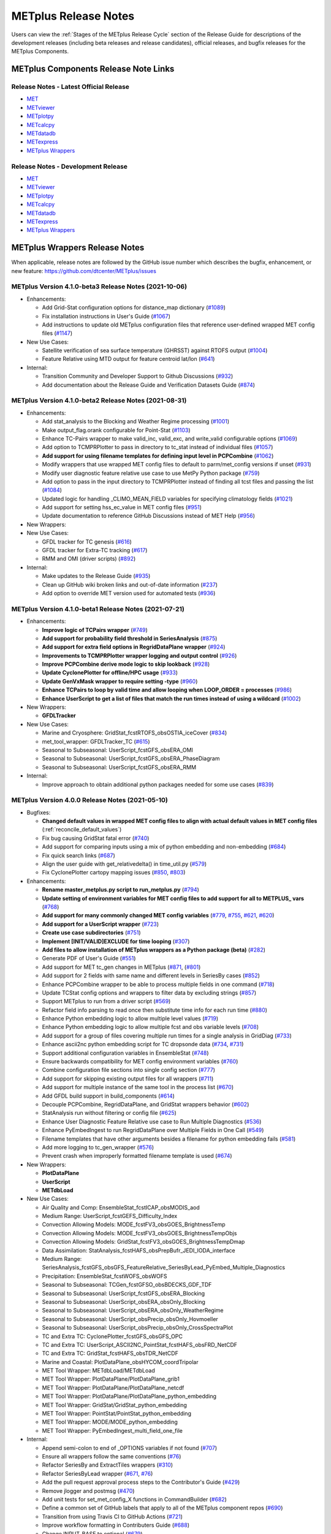METplus Release Notes
=====================

Users can view the :ref:`Stages of the METplus Release Cycle` section of
the Release Guide for descriptions of the development releases (including
beta releases and release candidates), official releases, and bugfix
releases for the METplus Components.

METplus Components Release Note Links
-------------------------------------

Release Notes - Latest Official Release
^^^^^^^^^^^^^^^^^^^^^^^^^^^^^^^^^^^^^^^

* `MET <https://met.readthedocs.io/en/latest/Users_Guide/release-notes.html>`__
* `METviewer <https://metviewer.readthedocs.io/en/latest/Users_Guide/release-notes.html>`__
* `METplotpy <https://metplotpy.readthedocs.io/en/latest/Users_Guide/release-notes.html>`__
* `METcalcpy <https://metcalcpy.readthedocs.io/en/latest/Users_Guide/release-notes.html>`__
* `METdatadb <https://metdatadb.readthedocs.io/en/latest/Users_Guide/release-notes.html>`__
* `METexpress <https://github.com/dtcenter/METexpress/releases>`__
* `METplus Wrappers <https://metplus.readthedocs.io/en/latest/Users_Guide/release-notes.html>`__

Release Notes - Development Release
^^^^^^^^^^^^^^^^^^^^^^^^^^^^^^^^^^^

* `MET <https://met.readthedocs.io/en/develop/Users_Guide/release-notes.html>`__
* `METviewer <https://metviewer.readthedocs.io/en/develop/Users_Guide/release-notes.html>`__
* `METplotpy <https://metplotpy.readthedocs.io/en/develop/Users_Guide/release-notes.html>`__
* `METcalcpy <https://metcalcpy.readthedocs.io/en/develop/Users_Guide/release-notes.html>`__
* `METdatadb <https://metdatadb.readthedocs.io/en/develop/Users_Guide/release-notes.html>`__
* `METexpress <https://github.com/dtcenter/METexpress/releases>`__
* `METplus Wrappers <https://metplus.readthedocs.io/en/develop/Users_Guide/release-notes.html>`__

METplus Wrappers Release Notes
------------------------------

When applicable, release notes are followed by the GitHub issue number which
describes the bugfix, enhancement, or new feature:
https://github.com/dtcenter/METplus/issues

METplus Version 4.1.0-beta3 Release Notes (2021-10-06)
^^^^^^^^^^^^^^^^^^^^^^^^^^^^^^^^^^^^^^^^^^^^^^^^^^^^^^

* Enhancements:

  * Add Grid-Stat configuration options for distance_map dictionary (`#1089 <https://github.com/dtcenter/METplus/issues/1089>`_)
  * Fix installation instructions in User's Guide (`#1067 <https://github.com/dtcenter/METplus/issues/1067>`_)
  * Add instructions to update old METplus configuration files that reference user-defined wrapped MET config files (`#1147 <https://github.com/dtcenter/METplus/issues/1147>`_)

* New Use Cases:

  * Satellite verification of sea surface temperature (GHRSST) against RTOFS output (`#1004 <https://github.com/dtcenter/METplus/issues/1004>`_)
  * Feature Relative using MTD output for feature centroid lat/lon (`#641 <https://github.com/dtcenter/METplus/issues/641>`_)

* Internal:

  * Transition Community and Developer Support to Github Discussions (`#932 <https://github.com/dtcenter/METplus/issues/932>`_)
  * Add documentation about the Release Guide and Verification Datasets Guide (`#874 <https://github.com/dtcenter/METplus/issues/874>`_)

METplus Version 4.1.0-beta2 Release Notes (2021-08-31)
^^^^^^^^^^^^^^^^^^^^^^^^^^^^^^^^^^^^^^^^^^^^^^^^^^^^^^

* Enhancements:

  * Add stat_analysis to the Blocking and Weather Regime processing (`#1001 <https://github.com/dtcenter/METplus/issues/1001>`_)
  * Make output_flag.orank configurable for Point-Stat (`#1103 <https://github.com/dtcenter/METplus/issues/1103>`_)
  * Enhance TC-Pairs wrapper to make valid_inc, valid_exc, and write_valid configurable options (`#1069 <https://github.com/dtcenter/METplus/issues/1069>`_)
  * Add option to TCMPRPlotter to pass in directory to tc_stat instead of individual files (`#1057 <https://github.com/dtcenter/METplus/issues/1057>`_)
  * **Add support for using filename templates for defining input level in PCPCombine** (`#1062 <https://github.com/dtcenter/METplus/issues/1062>`_)
  * Modify wrappers that use wrapped MET config files to default to parm/met_config versions if unset (`#931 <https://github.com/dtcenter/METplus/issues/931>`_)
  * Modify user diagnostic feature relative use case to use MetPy Python package (`#759 <https://github.com/dtcenter/METplus/issues/759>`_)
  * Add option to pass in the input directory to TCMPRPlotter instead of finding all tcst files and passing the list (`#1084 <https://github.com/dtcenter/METplus/issues/1084>`_)
  * Updated logic for handling _CLIMO_MEAN_FIELD variables for specifying climatology fields (`#1021 <https://github.com/dtcenter/METplus/issues/1021>`_)
  * Add support for setting hss_ec_value in MET config files (`#951 <https://github.com/dtcenter/METplus/issues/951>`_)
  * Update documentation to reference GitHub Discussions instead of MET Help (`#956 <https://github.com/dtcenter/METplus/issues/956>`_)

* New Wrappers:

* New Use Cases:

  * GFDL tracker for TC genesis (`#616 <https://github.com/dtcenter/METplus/issues/616>`_)
  * GFDL tracker for Extra-TC tracking (`#617 <https://github.com/dtcenter/METplus/issues/617>`_)
  * RMM and OMI (driver scripts) (`#892 <https://github.com/dtcenter/METplus/issues/892>`_)

* Internal:

  * Make updates to the Release Guide (`#935 <https://github.com/dtcenter/METplus/issues/935>`_)
  * Clean up GitHub wiki broken links and out-of-date information (`#237 <https://github.com/dtcenter/METplus/issues/237>`_)
  * Add option to override MET version used for automated tests (`#936 <https://github.com/dtcenter/METplus/issues/936>`_)


METplus Version 4.1.0-beta1 Release Notes (2021-07-21)
^^^^^^^^^^^^^^^^^^^^^^^^^^^^^^^^^^^^^^^^^^^^^^^^^^^^^^

* Enhancements:

  * **Improve logic of TCPairs wrapper** (`#749 <https://github.com/dtcenter/METplus/issues/749>`_)
  * **Add support for probability field threshold in SeriesAnalysis** (`#875 <https://github.com/dtcenter/METplus/issues/875>`_)
  * **Add support for extra field options in RegridDataPlane wrapper** (`#924 <https://github.com/dtcenter/METplus/issues/924>`_)
  * **Improvements to TCMPRPlotter wrapper logging and output control** (`#926 <https://github.com/dtcenter/METplus/issues/926>`_)
  * **Improve PCPCombine derive mode logic to skip lookback** (`#928 <https://github.com/dtcenter/METplus/issues/928>`_)
  * **Update CyclonePlotter for offline/HPC usage** (`#933 <https://github.com/dtcenter/METplus/issues/933>`_)
  * **Update GenVxMask wrapper to require setting -type** (`#960 <https://github.com/dtcenter/METplus/issues/960>`_)
  * **Enhance TCPairs to loop by valid time and allow looping when LOOP_ORDER = processes** (`#986 <https://github.com/dtcenter/METplus/issues/986>`_)
  * **Enhance UserScript to get a list of files that match the run times instead of using a wildcard** (`#1002 <https://github.com/dtcenter/METplus/issues/1002>`_)


* New Wrappers:

  * **GFDLTracker**


* New Use Cases:

  * Marine and Cryosphere: GridStat_fcstRTOFS_obsOSTIA_iceCover (`#834 <https://github.com/dtcenter/METplus/issues/834>`_)
  * met_tool_wrapper: GFDLTracker_TC (`#615 <https://github.com/dtcenter/METplus/issues/615>`_)
  * Seasonal to Subseasonal: UserScript_fcstGFS_obsERA_OMI
  * Seasonal to Subseasonal: UserScript_fcstGFS_obsERA_PhaseDiagram
  * Seasonal to Subseasonal: UserScript_fcstGFS_obsERA_RMM


* Internal:

  * Improve approach to obtain additional python packages needed for some use cases (`#839 <https://github.com/dtcenter/METplus/issues/839>`_)

METplus Version 4.0.0 Release Notes (2021-05-10)
^^^^^^^^^^^^^^^^^^^^^^^^^^^^^^^^^^^^^^^^^^^^^^^^

* Bugfixes:

  * **Changed default values in wrapped MET config files to align with actual default values in MET config files** (:ref:`reconcile_default_values`)
  * Fix bug causing GridStat fatal error (`#740 <https://github.com/dtcenter/METplus/issues/740>`_)
  * Add support for comparing inputs using a mix of python embedding and non-embedding (`#684 <https://github.com/dtcenter/METplus/issues/684>`_)
  * Fix quick search links (`#687 <https://github.com/dtcenter/METplus/issues/687>`_)
  * Align the user guide with get_relativedelta() in time_util.py (`#579 <https://github.com/dtcenter/METplus/issues/579>`_)
  * Fix CyclonePlotter cartopy mapping issues (`#850 <https://github.com/dtcenter/METplus/issues/850>`_, `#803 <https://github.com/dtcenter/METplus/issues/803>`_)

* Enhancements:

  * **Rename master_metplus.py script to run_metplus.py** (`#794 <https://github.com/dtcenter/METplus/issues/794>`_)
  * **Update setting of environment variables for MET config files to add support for all to METPLUS\_ vars** (`#768 <https://github.com/dtcenter/METplus/issues/768>`_)
  * **Add support for many commonly changed MET config variables** (`#779 <https://github.com/dtcenter/METplus/issues/779>`_, `#755 <https://github.com/dtcenter/METplus/issues/755>`_, `#621 <https://github.com/dtcenter/METplus/issues/621>`_, `#620 <https://github.com/dtcenter/METplus/issues/620>`_)
  * **Add support for a UserScript wrapper** (`#723 <https://github.com/dtcenter/METplus/issues/723>`_)
  * **Create use case subdirectories** (`#751 <https://github.com/dtcenter/METplus/issues/751>`_)
  * **Implement [INIT/VALID]EXCLUDE for time looping** (`#307 <https://github.com/dtcenter/METplus/issues/307>`_)
  * **Add files to allow installation of METplus wrappers as a Python package (beta)** (`#282 <https://github.com/dtcenter/METplus/issues/282>`_)
  * Generate PDF of User's Guide (`#551 <https://github.com/dtcenter/METplus/issues/551>`_)
  * Add support for MET tc_gen changes in METplus (`#871 <https://github.com/dtcenter/METplus/issues/871>`_, (`#801 <https://github.com/dtcenter/METplus/issues/801>`_)
  * Add support for 2 fields with same name and different levels in SeriesBy cases (`#852 <https://github.com/dtcenter/METplus/issues/852>`_)
  * Enhance PCPCombine wrapper to be able to process multiple fields in one command (`#718 <https://github.com/dtcenter/METplus/issues/718>`_)
  * Update TCStat config options and wrappers to filter data by excluding strings (`#857 <https://github.com/dtcenter/METplus/issues/857>`_)
  * Support METplus to run from a driver script (`#569 <https://github.com/dtcenter/METplus/issues/569>`_)
  * Refactor field info parsing to read once then substitute time info for each run time (`#880 <https://github.com/dtcenter/METplus/issues/880>`_)
  * Enhance Python embedding logic to allow multiple level values (`#719 <https://github.com/dtcenter/METplus/issues/719>`_)
  * Enhance Python embedding logic to allow multiple fcst and obs variable levels (`#708 <https://github.com/dtcenter/METplus/issues/708>`_)
  * Add support for a group of files covering multiple run times for a single analysis in GridDiag (`#733 <https://github.com/dtcenter/METplus/issues/733>`_)
  * Enhance ascii2nc python embedding script for TC dropsonde data (`#734 <https://github.com/dtcenter/METplus/issues/734>`_, `#731 <https://github.com/dtcenter/METplus/issues/731>`_)
  * Support additional configuration variables in EnsembleStat (`#748 <https://github.com/dtcenter/METplus/issues/748>`_)
  * Ensure backwards compatibility for MET config environment variables (`#760 <https://github.com/dtcenter/METplus/issues/760>`_)
  * Combine configuration file sections into single config section (`#777 <https://github.com/dtcenter/METplus/issues/777>`_)
  * Add support for skipping existing output files for all wrappers  (`#711 <https://github.com/dtcenter/METplus/issues/711>`_)
  * Add support for multiple instance of the same tool in the process list  (`#670 <https://github.com/dtcenter/METplus/issues/670>`_)
  * Add GFDL build support in build_components (`#614 <https://github.com/dtcenter/METplus/issues/614>`_)
  * Decouple PCPCombine, RegridDataPlane, and GridStat wrappers behavior (`#602 <https://github.com/dtcenter/METplus/issues/602>`_)
  * StatAnalysis run without filtering or config file (`#625 <https://github.com/dtcenter/METplus/issues/625>`_)
  * Enhance User Diagnostic Feature Relative use case to Run Multiple Diagnostics (`#536 <https://github.com/dtcenter/METplus/issues/536>`_)
  * Enhance PyEmbedIngest to run RegridDataPlane over Multiple Fields in One Call (`#549 <https://github.com/dtcenter/METplus/issues/549>`_)
  * Filename templates that have other arguments besides a filename for python embedding fails (`#581 <https://github.com/dtcenter/METplus/issues/581>`_)
  * Add more logging to tc_gen_wrapper (`#576 <https://github.com/dtcenter/METplus/issues/576>`_)
  * Prevent crash when improperly formatted filename template is used (`#674 <https://github.com/dtcenter/METplus/issues/674>`_)

* New Wrappers:

  * **PlotDataPlane**
  * **UserScript**
  * **METdbLoad**

* New Use Cases:

  * Air Quality and Comp: EnsembleStat_fcstICAP_obsMODIS_aod
  * Medium Range: UserScript_fcstGEFS_Difficulty_Index
  * Convection Allowing Models: MODE_fcstFV3_obsGOES_BrightnessTemp
  * Convection Allowing Models: MODE_fcstFV3_obsGOES_BrightnessTempObjs
  * Convection Allowing Models: GridStat_fcstFV3_obsGOES_BrightnessTempDmap
  * Data Assimilation: StatAnalysis_fcstHAFS_obsPrepBufr_JEDI_IODA_interface
  * Medium Range: SeriesAnalysis_fcstGFS_obsGFS_FeatureRelative_SeriesByLead_PyEmbed_Multiple_Diagnostics
  * Precipitation: EnsembleStat_fcstWOFS_obsWOFS
  * Seasonal to Subseasonal: TCGen_fcstGFSO_obsBDECKS_GDF_TDF
  * Seasonal to Subseasonal: UserScript_fcstGFS_obsERA_Blocking
  * Seasonal to Subseasonal: UserScript_obsERA_obsOnly_Blocking
  * Seasonal to Subseasonal: UserScript_obsERA_obsOnly_WeatherRegime
  * Seasonal to Subseasonal: UserScript_obsPrecip_obsOnly_Hovmoeller
  * Seasonal to Subseasonal: UserScript_obsPrecip_obsOnly_CrossSpectraPlot
  * TC and Extra TC: CyclonePlotter_fcstGFS_obsGFS_OPC
  * TC and Extra TC: UserScript_ASCII2NC_PointStat_fcstHAFS_obsFRD_NetCDF
  * TC and Extra TC: GridStat_fcstHAFS_obsTDR_NetCDF
  * Marine and Coastal: PlotDataPlane_obsHYCOM_coordTripolar
  * MET Tool Wrapper: METdbLoad/METdbLoad
  * MET Tool Wrapper: PlotDataPlane/PlotDataPlane_grib1
  * MET Tool Wrapper: PlotDataPlane/PlotDataPlane_netcdf
  * MET Tool Wrapper: PlotDataPlane/PlotDataPlane_python_embedding
  * MET Tool Wrapper: GridStat/GridStat_python_embedding
  * MET Tool Wrapper: PointStat/PointStat_python_embedding
  * MET Tool Wrapper: MODE/MODE_python_embedding
  * MET Tool Wrapper: PyEmbedIngest_multi_field_one_file

* Internal:

  * Append semi-colon to end of _OPTIONS variables if not found (`#707 <https://github.com/dtcenter/METplus/issues/707>`_)
  * Ensure all wrappers follow the same conventions (`#76 <https://github.com/dtcenter/METplus/issues/76>`_)
  * Refactor SeriesBy and ExtractTiles wrappers (`#310 <https://github.com/dtcenter/METplus/issues/310>`_)
  * Refactor SeriesByLead wrapper (`#671 <https://github.com/dtcenter/METplus/issues/671>`_, `#76 <https://github.com/dtcenter/METplus/issues/76>`_)
  * Add the pull request approval process steps to the Contributor's Guide (`#429 <https://github.com/dtcenter/METplus/issues/429>`_)
  * Remove jlogger and postmsg (`#470 <https://github.com/dtcenter/METplus/issues/470>`_)
  * Add unit tests for set_met_config_X functions in CommandBuilder (`#682 <https://github.com/dtcenter/METplus/issues/682>`_)
  * Define a common set of GitHub labels that apply to all of the METplus component repos (`#690 <https://github.com/dtcenter/METplus/issues/690>`_)
  * Transition from using Travis CI to GitHub Actions (`#721 <https://github.com/dtcenter/METplus/issues/721>`_)
  * Improve workflow formatting in Contributers Guide (`#688 <https://github.com/dtcenter/METplus/issues/688>`_)
  * Change INPUT_BASE to optional (`#679 <https://github.com/dtcenter/METplus/issues/679>`_)
  * Refactor TCStat and ExtractTiles wrappers to conform to current standards
  * Automate release date (`#665 <https://github.com/dtcenter/METplus/issues/665>`_)
  * Add documentation for input verification datasets (`#662 <https://github.com/dtcenter/METplus/issues/662>`_)
  * Add timing tests for Travis/Docker (`#649 <https://github.com/dtcenter/METplus/issues/649>`_)
  * Set up encrypted credentials in Travis to push to DockerHub (`#634 <https://github.com/dtcenter/METplus/issues/634>`_)
  * Add to User's Guide: using environment variables in METplus configuration files (`#594 <https://github.com/dtcenter/METplus/issues/594>`_)
  * Cleanup version info (`#651 <https://github.com/dtcenter/METplus/issues/651>`_)
  * Fix Travis tests for pull requests from forks (`#659 <https://github.com/dtcenter/METplus/issues/659>`_)
  * Enhance the build_docker_images.sh script to support TravisCI updates (`#636 <https://github.com/dtcenter/METplus/issues/636>`_)
  * Reorganize use case tests so users can add new cases easily (`#648 <https://github.com/dtcenter/METplus/issues/648>`_)
  * Investigate how to add version selector to documentation (`#653 <https://github.com/dtcenter/METplus/issues/653>`_)
  * Docker push pull image repository (`#639 <https://github.com/dtcenter/METplus/issues/639>`_)
  * Tutorial Proofreading (`#534 <https://github.com/dtcenter/METplus/issues/534>`_)
  * Update METplus data container logic to pull tarballs from dtcenter.org instead of GitHub release assets (`#613 <https://github.com/dtcenter/METplus/issues/613>`_)
  * Convert Travis Docker files (automated builds) to use Dockerhub data volumes instead of tarballs (`#597 <https://github.com/dtcenter/METplus/issues/597>`_)
  * Migrate from travis-ci.org to travis-ci.com (`#618 <https://github.com/dtcenter/METplus/issues/618>`_)
  * Migrate Docker run commands to the METplus ci/jobs scripts/files (`#607 <https://github.com/dtcenter/METplus/issues/607>`_)
  * Add stage to Travis to update or create data volumes when new sample data is available (`#633 <https://github.com/dtcenter/METplus/issues/633>`_)
  * Docker data caching (`#623 <https://github.com/dtcenter/METplus/issues/623>`_)
  * Tutorial testing on supported platforms (`#468 <https://github.com/dtcenter/METplus/issues/468>`_)
  * Add additional Branch support to the Travis CI pipeline (`#478 <https://github.com/dtcenter/METplus/issues/478>`_)
  * Change $DOCKER_WORK_DIR from /metplus to /root to be consistent with METplus tutorial (`#595 <https://github.com/dtcenter/METplus/issues/595>`_)
  * Add all use_cases to automated tests (eg Travis) (`#571 <https://github.com/dtcenter/METplus/issues/571>`_)
  * Add support to run METplus tests against multiple version of Python (`#483 <https://github.com/dtcenter/METplus/issues/483>`_)
  * Enhanced testing to use Docker data volumes to supply truth data for output comparisons (`#567 <https://github.com/dtcenter/METplus/issues/567>`_)
  * Update manage externals for beta5 versions (`#832 <https://github.com/dtcenter/METplus/issues/832>`_)
  * Create a new METplus GitHub issue template for "New Use Case" (`#726 <https://github.com/dtcenter/METplus/issues/726>`_)
